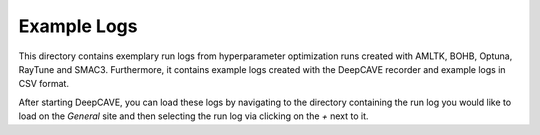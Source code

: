 Example Logs
============

This directory contains exemplary run logs from hyperparameter optimization runs created with
AMLTK, BOHB, Optuna, RayTune and SMAC3.
Furthermore, it contains example logs created with the DeepCAVE recorder and example logs in
CSV format.

After starting DeepCAVE, you can load these logs by navigating to the directory containing the run
log you would like to load on the `General` site and then selecting the run log via clicking on
the `+` next to it.